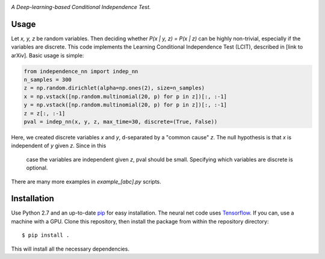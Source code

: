 .. image:: https://img.shields.io/badge/License-MIT-yellow.svg
    :target: https://opensource.org/licenses/MIT
    :alt: License

*A Deep-learning-based Conditional Independence Test.*

Usage
-----
Let *x, y, z* be random variables. Then deciding whether *P(x | y, z) = P(x | z)* 
can be highly non-trivial, especially if the variables are discrete. This code 
implements the Learning Conditional Independence Test (LCIT), described in 
[link to arXiv]. Basic usage is simple:

.. code:: python 

    from independence_nn import indep_nn
    n_samples = 300
    z = np.random.dirichlet(alpha=np.ones(2), size=n_samples)
    x = np.vstack([np.random.multinomial(20, p) for p in z])[:, :-1]
    y = np.vstack([np.random.multinomial(20, p) for p in z])[:, :-1]
    z = z[:, :-1]
    pval = indep_nn(x, y, z, max_time=30, discrete=(True, False))

Here, we created discrete variables *x* and *y*, d-separated by a "common cause"
*z*. The null hypothesis is that *x* is independent of *y* given *z*. Since in this
 case the variables are independent given *z*, pval should be small. Specifying which
 variables are discrete is optional.

There are many more examples in `example_[abc].py` scripts.

Installation
------------
Use Python 2.7 and an up-to-date `pip`_ for easy installation.
The neural net code uses  `Tensorflow`_. If you can, use a
machine with a GPU. Clone this repository, then install the package
from within the repository directory::
  
  $ pip install .

This will install all the necessary dependencies.

.. _pip: http://www.pip-installer.org/en/latest/
.. _TensorFlow: https://www.tensorflow.org/
